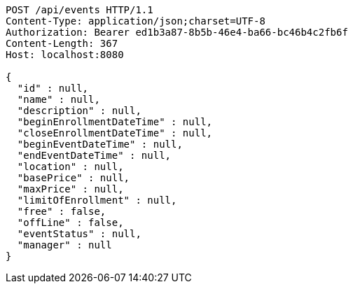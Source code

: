 [source,http,options="nowrap"]
----
POST /api/events HTTP/1.1
Content-Type: application/json;charset=UTF-8
Authorization: Bearer ed1b3a87-8b5b-46e4-ba66-bc46b4c2fb6f
Content-Length: 367
Host: localhost:8080

{
  "id" : null,
  "name" : null,
  "description" : null,
  "beginEnrollmentDateTime" : null,
  "closeEnrollmentDateTime" : null,
  "beginEventDateTime" : null,
  "endEventDateTime" : null,
  "location" : null,
  "basePrice" : null,
  "maxPrice" : null,
  "limitOfEnrollment" : null,
  "free" : false,
  "offLine" : false,
  "eventStatus" : null,
  "manager" : null
}
----